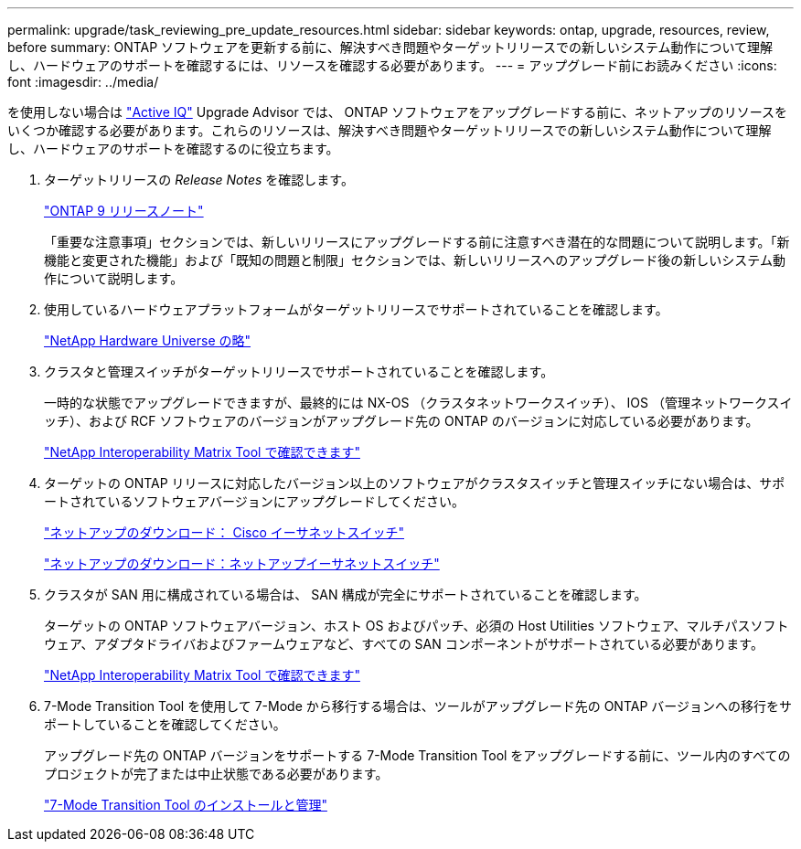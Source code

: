 ---
permalink: upgrade/task_reviewing_pre_update_resources.html 
sidebar: sidebar 
keywords: ontap, upgrade, resources, review, before 
summary: ONTAP ソフトウェアを更新する前に、解決すべき問題やターゲットリリースでの新しいシステム動作について理解し、ハードウェアのサポートを確認するには、リソースを確認する必要があります。 
---
= アップグレード前にお読みください
:icons: font
:imagesdir: ../media/


[role="lead"]
を使用しない場合は link:https://aiq.netapp.com/["Active IQ"^] Upgrade Advisor では、 ONTAP ソフトウェアをアップグレードする前に、ネットアップのリソースをいくつか確認する必要があります。これらのリソースは、解決すべき問題やターゲットリリースでの新しいシステム動作について理解し、ハードウェアのサポートを確認するのに役立ちます。

. ターゲットリリースの _Release Notes_ を確認します。
+
https://library.netapp.com/ecmdocs/ECMLP2492508/html/frameset.html["ONTAP 9 リリースノート"]

+
「重要な注意事項」セクションでは、新しいリリースにアップグレードする前に注意すべき潜在的な問題について説明します。「新機能と変更された機能」および「既知の問題と制限」セクションでは、新しいリリースへのアップグレード後の新しいシステム動作について説明します。

. 使用しているハードウェアプラットフォームがターゲットリリースでサポートされていることを確認します。
+
https://hwu.netapp.com["NetApp Hardware Universe の略"^]

. クラスタと管理スイッチがターゲットリリースでサポートされていることを確認します。
+
一時的な状態でアップグレードできますが、最終的には NX-OS （クラスタネットワークスイッチ）、 IOS （管理ネットワークスイッチ）、および RCF ソフトウェアのバージョンがアップグレード先の ONTAP のバージョンに対応している必要があります。

+
https://mysupport.netapp.com/matrix["NetApp Interoperability Matrix Tool で確認できます"^]

. ターゲットの ONTAP リリースに対応したバージョン以上のソフトウェアがクラスタスイッチと管理スイッチにない場合は、サポートされているソフトウェアバージョンにアップグレードしてください。
+
http://mysupport.netapp.com/NOW/download/software/cm_switches/["ネットアップのダウンロード： Cisco イーサネットスイッチ"]

+
http://mysupport.netapp.com/NOW/download/software/cm_switches_ntap/["ネットアップのダウンロード：ネットアップイーサネットスイッチ"]

. クラスタが SAN 用に構成されている場合は、 SAN 構成が完全にサポートされていることを確認します。
+
ターゲットの ONTAP ソフトウェアバージョン、ホスト OS およびパッチ、必須の Host Utilities ソフトウェア、マルチパスソフトウェア、アダプタドライバおよびファームウェアなど、すべての SAN コンポーネントがサポートされている必要があります。

+
https://mysupport.netapp.com/matrix["NetApp Interoperability Matrix Tool で確認できます"^]

. 7-Mode Transition Tool を使用して 7-Mode から移行する場合は、ツールがアップグレード先の ONTAP バージョンへの移行をサポートしていることを確認してください。
+
アップグレード先の ONTAP バージョンをサポートする 7-Mode Transition Tool をアップグレードする前に、ツール内のすべてのプロジェクトが完了または中止状態である必要があります。

+
link:https://docs.netapp.com/us-en/ontap-7mode-transition/install-admin/index.html["7-Mode Transition Tool のインストールと管理"]


